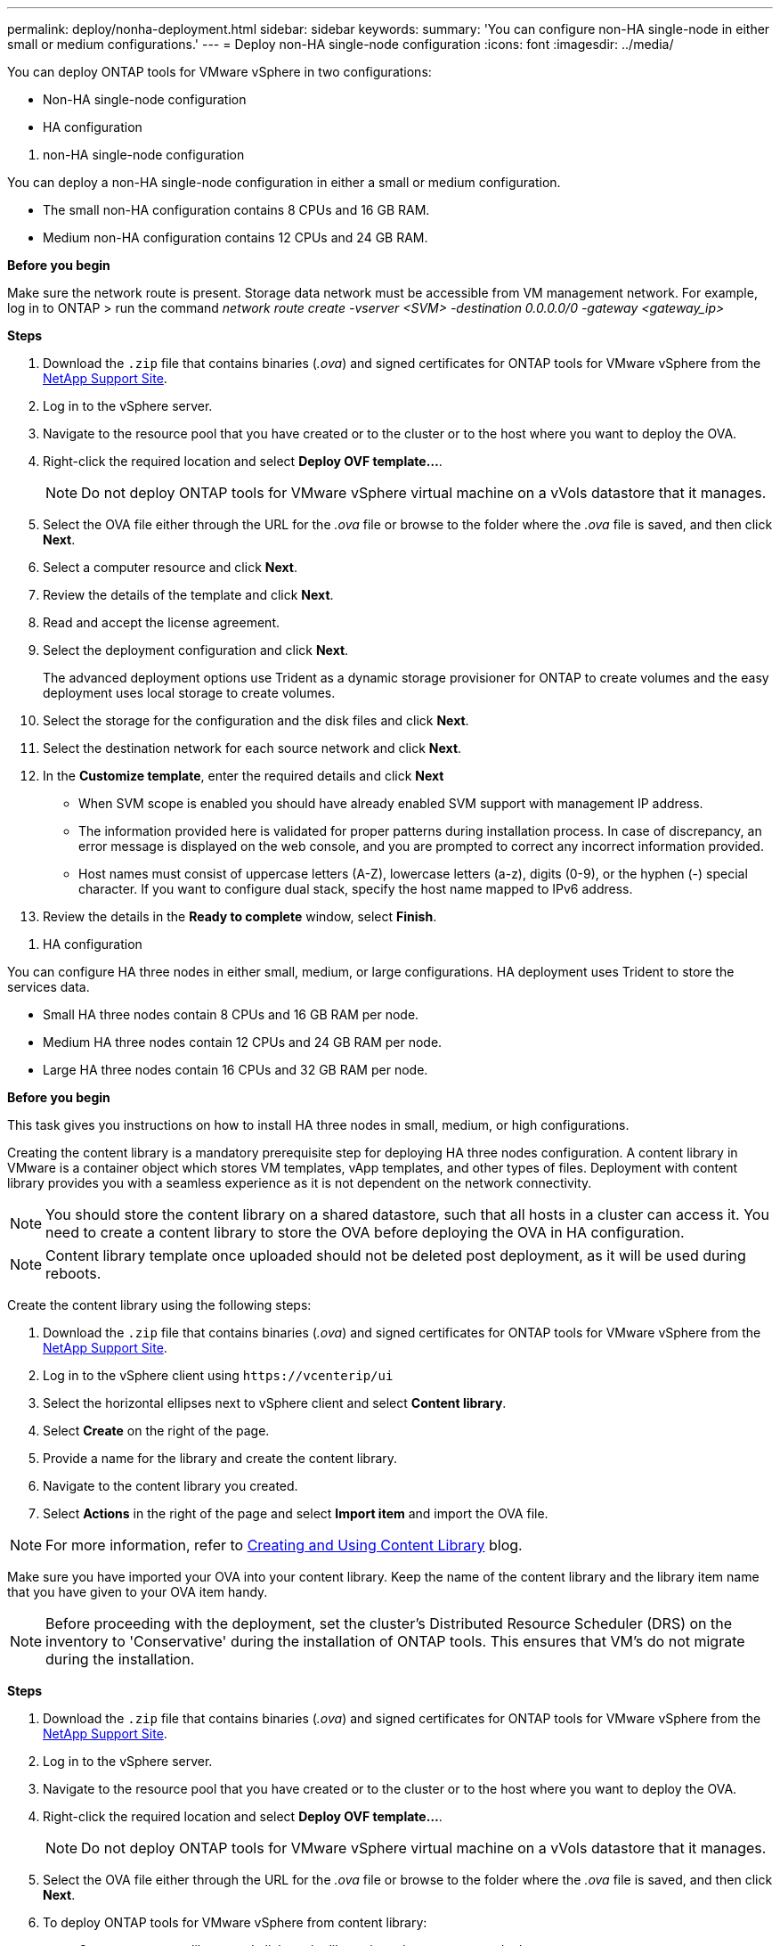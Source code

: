 ---
permalink: deploy/nonha-deployment.html
sidebar: sidebar
keywords:
summary: 'You can configure non-HA single-node in either small or medium configurations.'
---
= Deploy non-HA single-node configuration
:icons: font
:imagesdir: ../media/

[.lead]
You can deploy ONTAP tools for VMware vSphere in two configurations:

* Non-HA single-node configuration
* HA configuration

[role="tabbed-block"]
====

. non-HA single-node configuration
--

You can deploy a non-HA single-node configuration in either a small or medium configuration. 

* The small non-HA configuration contains 8 CPUs and 16 GB RAM.
* Medium non-HA configuration contains 12 CPUs and 24 GB RAM.

*Before you begin*

Make sure the network route is present. Storage data network must be accessible from VM management network.
For example, log in to ONTAP > run the command _network route create -vserver <SVM> -destination 0.0.0.0/0 -gateway <gateway_ip>_

*Steps*

. Download the `.zip` file that contains binaries (_.ova_) and signed certificates for ONTAP tools for VMware vSphere from the https://mysupport.netapp.com/site/products/all/details/otv/downloads-tab[NetApp Support Site^].
. Log in to the vSphere server.
. Navigate to the resource pool that you have created or to the cluster or to the host where you want to deploy the OVA.
. Right-click the required location and select *Deploy OVF template...*.
[NOTE]
Do not deploy ONTAP tools for VMware vSphere virtual machine on a vVols datastore that it manages.
. Select the OVA file either through the URL for the _.ova_ file or browse to the folder where the _.ova_ file is saved, and then click *Next*.
. Select a computer resource and click *Next*.
. Review the details of the template and click *Next*.
. Read and accept the license agreement.
. Select the deployment configuration and click *Next*.
+
The advanced deployment options use Trident as a dynamic storage provisioner for ONTAP to create volumes and the easy deployment uses local storage to create volumes.
. Select the storage for the configuration and the disk files and click *Next*.
. Select the destination network for each source network and click *Next*.
. In the *Customize template*, enter the required details and click *Next*
+
[NOTE]
* When SVM scope is enabled you should have already enabled SVM support with management IP address.  
* The information provided here is validated for proper patterns during installation process. In case of discrepancy, an error message is displayed on the web console, and you are prompted to correct any incorrect information provided.
* Host names must consist of uppercase letters (A-Z), lowercase letters (a-z), digits (0-9), or the hyphen (-) special character. If you want to configure dual stack, specify the host name mapped to IPv6 address.
. Review the details in the *Ready to complete* window, select *Finish*.

--

. HA configuration

--

You can configure HA three nodes in either small, medium, or large configurations. HA deployment uses Trident to store the services data.

* Small HA three nodes contain 8 CPUs and 16 GB RAM per node.
* Medium HA three nodes contain 12 CPUs and 24 GB RAM per node.
* Large HA three nodes contain 16 CPUs and 32 GB RAM per node.

*Before you begin*

This task gives you instructions on how to install HA three nodes in small, medium, or high configurations.

Creating the content library is a mandatory prerequisite step for deploying HA three nodes configuration.
A content library in VMware is a container object which stores VM templates, vApp templates, and other types of files. Deployment with content library provides you with a seamless experience as it is not dependent on the network connectivity.
[NOTE]
You should store the content library on a shared datastore, such that all hosts in a cluster can access it.
You need to create a content library to store the OVA before deploying the OVA in HA configuration.
[NOTE]
Content library template once uploaded should not be deleted post deployment, as it will be used during reboots.

Create the content library using the following steps:

. Download the `.zip` file that contains binaries (_.ova_) and signed certificates for ONTAP tools for VMware vSphere from the https://mysupport.netapp.com/site/products/all/details/otv/downloads-tab[NetApp Support Site^].
. Log in to the vSphere client using `\https://vcenterip/ui`
. Select the horizontal ellipses next to vSphere client and select *Content library*.
. Select *Create* on the right of the page.
. Provide a name for the library and create the content library.
. Navigate to the content library you created.
. Select *Actions* in the right of the page and select *Import item* and import the OVA file.

[NOTE]
For more information, refer to https://blogs.vmware.com/vsphere/2020/01/creating-and-using-content-library.html[Creating and Using Content Library] blog.

Make sure you have imported your OVA into your content library. Keep the name of the content library and the library item name that you have given to your OVA item handy.

[NOTE]
Before proceeding with the deployment, set the cluster's Distributed Resource Scheduler (DRS) on the inventory to 'Conservative' during the installation of ONTAP tools. This ensures that VM's do not migrate during the installation.

*Steps*

. Download the `.zip` file that contains binaries (_.ova_) and signed certificates for ONTAP tools for VMware vSphere from the https://mysupport.netapp.com/site/products/all/details/otv/downloads-tab[NetApp Support Site^].
. Log in to the vSphere server.
. Navigate to the resource pool that you have created or to the cluster or to the host where you want to deploy the OVA.
. Right-click the required location and select *Deploy OVF template...*.
[NOTE]
Do not deploy ONTAP tools for VMware vSphere virtual machine on a vVols datastore that it manages.
. Select the OVA file either through the URL for the _.ova_ file or browse to the folder where the _.ova_ file is saved, and then click *Next*.
. To deploy ONTAP tools for VMware vSphere from content library:
.. Go to your content library and click on the library item that you want to deploy. 
.. Click on *Actions* > *New VM from this template*
. Select a computer resource and click *Next*.
. Review the details of the template and click *Next*.
. Read and accept the license agreement and click *Next*.
. Select the deployment configuration and click *Next*.
. Select the storage for the configuration and the disk files and click *Next*.
. Select the destination network for each source network and click *Next*.
. In the *Customize template* window, fill in the required fields and click *Next*. 
[NOTE] 
* When SVM scope is enabled you should have already enabled SVM support with management IP address.  
* The information provided here is validated for proper patterns during installation process. In case of discrepancy, an error message is displayed on the web console, and you are prompted to correct any incorrect information provided.
* Host names must consist of uppercase letters (A-Z), lowercase letters (a-z), digits (0-9), or the hyphen (-) special character. If you want to configure dual stack, specify the host name mapped to IPv6 address.
[NOTE]
Pure IPV6 is not supported. Mixed mode is supported with VLAN having both IPv6 and IPv4 addresses.
// restructuring
. Review the details in the *Ready to complete* window, select *Finish*.

--

====

As the deployment task gets created, the progress is shown in the vSphere task bar.

Power on the VM after the completion of the task.

The installation begins. You can track the installation progress in VM’s web console.
As part of the installation, node configurations are validated. The inputs provided under different sections under the Customize template in the OVF form are validated. In the case of any discrepancies, a dialog prompts you to take corrective action.
. Make necessary changes in the dialog prompt. Use tab button to navigate across the panel and select *OK*.

The values provided are validated again. ONTAP tools for VMware vSphere allows you three attempts to correct any invalid values. If you are unable  to correct issues after three attempts, the product installation stops and you are advised to try the installation on a fresh VM. 

After successful installation, the web console shows the state of ONTAP tools for VMware vSphere.
